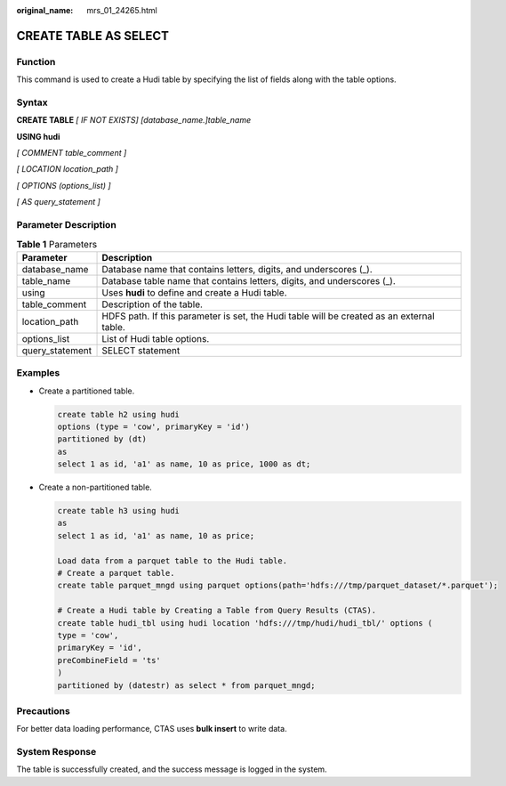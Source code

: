 :original_name: mrs_01_24265.html

.. _mrs_01_24265:

CREATE TABLE AS SELECT
======================

Function
--------

This command is used to create a Hudi table by specifying the list of fields along with the table options.

Syntax
------

**CREATE TABLE** *[ IF NOT EXISTS] [database_name.]table_name*

**USING hudi**

*[ COMMENT table_comment ]*

*[ LOCATION location_path ]*

*[ OPTIONS (options_list) ]*

*[ AS query_statement ]*

Parameter Description
---------------------

.. table:: **Table 1** Parameters

   +-----------------+-------------------------------------------------------------------------------------------+
   | Parameter       | Description                                                                               |
   +=================+===========================================================================================+
   | database_name   | Database name that contains letters, digits, and underscores (_).                         |
   +-----------------+-------------------------------------------------------------------------------------------+
   | table_name      | Database table name that contains letters, digits, and underscores (_).                   |
   +-----------------+-------------------------------------------------------------------------------------------+
   | using           | Uses **hudi** to define and create a Hudi table.                                          |
   +-----------------+-------------------------------------------------------------------------------------------+
   | table_comment   | Description of the table.                                                                 |
   +-----------------+-------------------------------------------------------------------------------------------+
   | location_path   | HDFS path. If this parameter is set, the Hudi table will be created as an external table. |
   +-----------------+-------------------------------------------------------------------------------------------+
   | options_list    | List of Hudi table options.                                                               |
   +-----------------+-------------------------------------------------------------------------------------------+
   | query_statement | SELECT statement                                                                          |
   +-----------------+-------------------------------------------------------------------------------------------+

Examples
--------

-  Create a partitioned table.

   .. code-block::

      create table h2 using hudi
      options (type = 'cow', primaryKey = 'id')
      partitioned by (dt)
      as
      select 1 as id, 'a1' as name, 10 as price, 1000 as dt;

-  Create a non-partitioned table.

   .. code-block::

      create table h3 using hudi
      as
      select 1 as id, 'a1' as name, 10 as price;

      Load data from a parquet table to the Hudi table.
      # Create a parquet table.
      create table parquet_mngd using parquet options(path='hdfs:///tmp/parquet_dataset/*.parquet');

      # Create a Hudi table by Creating a Table from Query Results (CTAS).
      create table hudi_tbl using hudi location 'hdfs:///tmp/hudi/hudi_tbl/' options (
      type = 'cow',
      primaryKey = 'id',
      preCombineField = 'ts'
      )
      partitioned by (datestr) as select * from parquet_mngd;

Precautions
-----------

For better data loading performance, CTAS uses **bulk insert** to write data.

System Response
---------------

The table is successfully created, and the success message is logged in the system.
